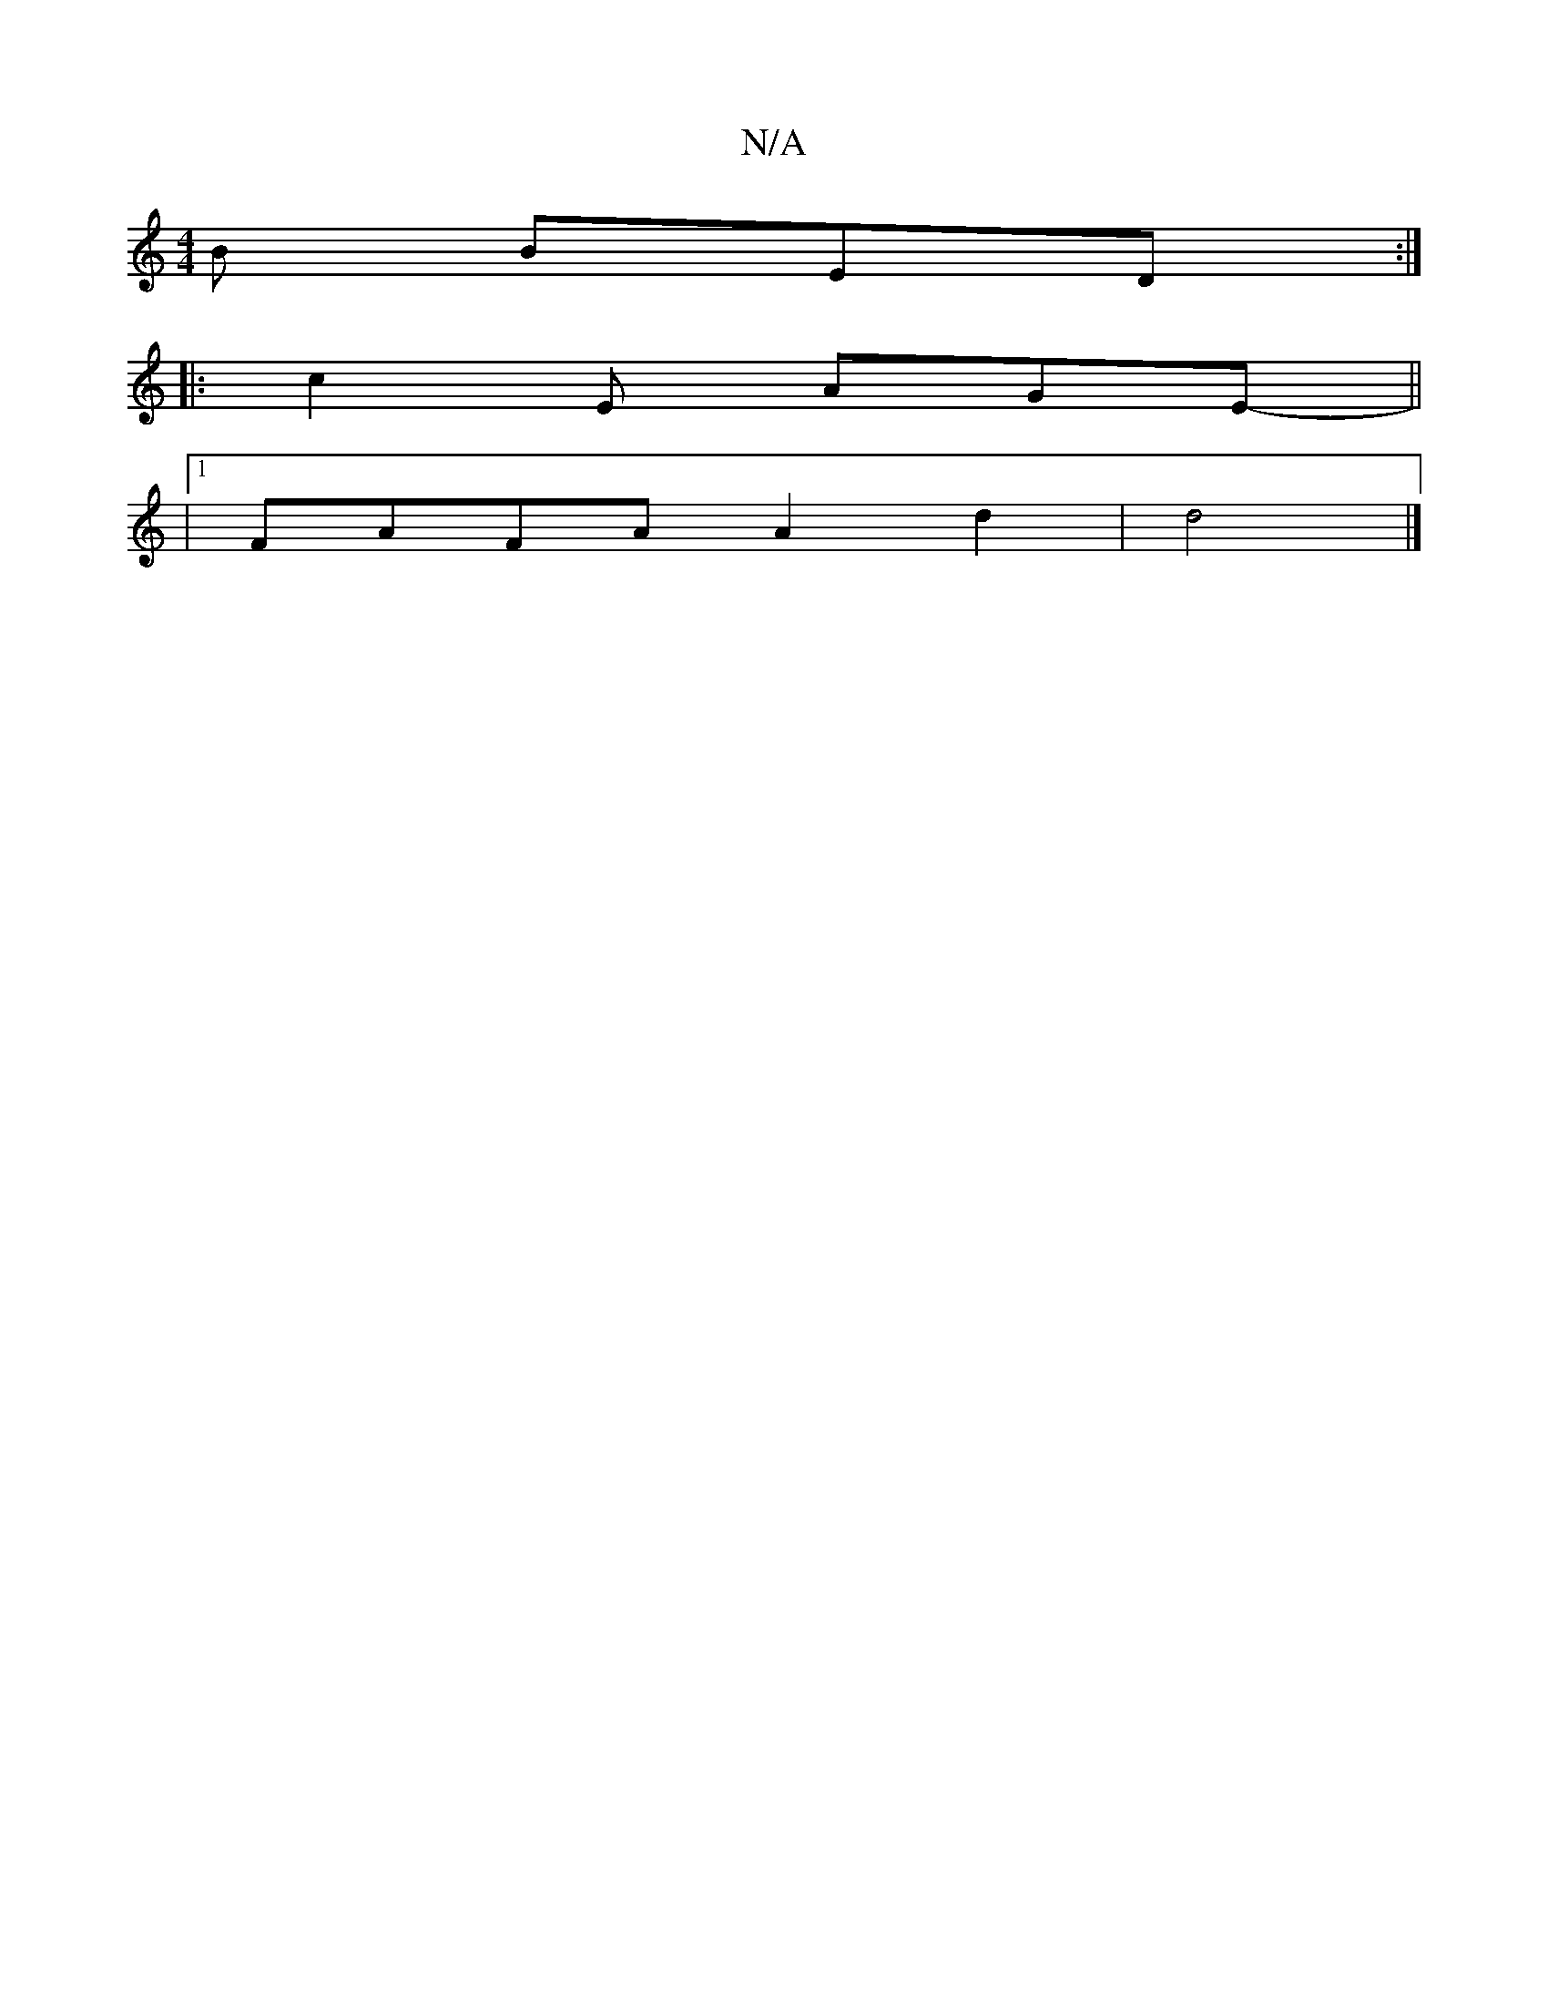 X:1
T:N/A
M:4/4
R:N/A
K:Cmajor
B BED:|
|: c2E AGE- ||
|1 FAFA A2 d2|d4 |]

|:"g"G2D2 ECD|F/D"Bd"a7" f2:2||

dB d/c/d/c/ dB | AF EF E/D/E | D/c/d c/d/c | ef df/e/ | ab a2 | ga/g/ ee/f/ |
e>d (3Bdd | "D"defe "D"{f}gfe | edc A3|
FA=G 